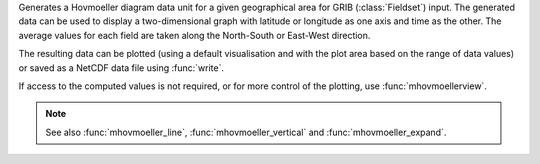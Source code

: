 Generates a Hovmoeller diagram data unit for a given geographical area for GRIB (:class:`Fieldset`) input. The generated data can be used to display a two-dimensional graph with latitude or longitude as one axis and time as the other. The average values for each field are taken along the North-South or East-West direction.

The resulting data can be plotted (using a default visualisation and with the plot area based on the range of data values) or saved as a NetCDF data file using :func:`write`.

If access to the computed values is not required, or for more control of the plotting, use :func:`mhovmoellerview`.

.. note::

    See also :func:`mhovmoeller_line`, :func:`mhovmoeller_vertical` and :func:`mhovmoeller_expand`.